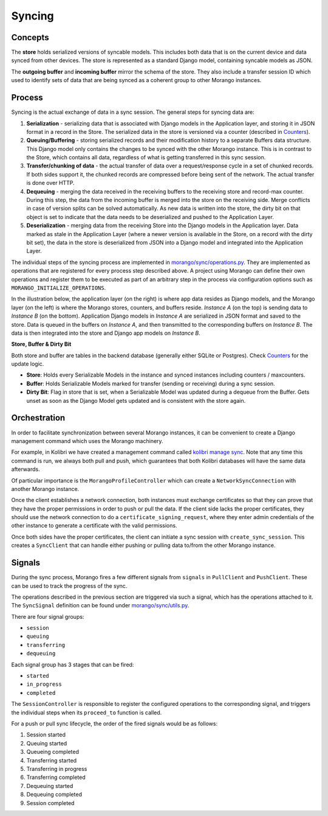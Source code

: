 Syncing
=======


Concepts
--------

The **store** holds serialized versions of syncable models. This includes both data that is on the current device and data synced from other devices. The store is represented as a standard Django model, containing syncable models as JSON.

The **outgoing buffer** and **incoming buffer** mirror the schema of the store. They also include a transfer session ID which used to identify sets of data that are being synced as a coherent group to other Morango instances.


Process
-------

Syncing is the actual exchange of data in a sync session. The general steps for syncing data are:

1. **Serialization** - serializing data that is associated with Django models in the Application layer, and storing it in JSON format in a record in the Store. The serialized data in the store is versioned via a counter (described in `Counters <../counters#counters>`__).
2. **Queuing/Buffering** - storing serialized records and their modification history to a separate Buffers data structure. This Django model only contains the changes to be synced with the other Morango instance. This is in contrast to the Store, which contains all data, regardless of what is getting transferred in this sync session.
3. **Transfer/chunking of data** - the actual transfer of data over a request/response cycle in a set of chunked records. If both sides support it, the chunked records are compressed before being sent of the network. The actual transfer is done over HTTP.
4. **Dequeuing** - merging the data received in the receiving buffers to the receiving store and record-max counter. During this step, the data from the incoming buffer is merged into the store on the receiving side. Merge conflicts in case of version splits can be solved automatically. As new data is written into the store, the dirty bit on that object is set to indicate that the data needs to be deserialized and pushed to the Application Layer.
5. **Deserialization** - merging data from the receiving Store into the Django models in the Application layer. Data marked as stale in the Application Layer (where a newer version is available in the Store, on a record with the dirty bit set), the data in the store is deserialized from JSON into a Django model and integrated into the Application Layer.

The individual steps of the syncing process are implemented in `morango/sync/operations.py <https://github.com/learningequality/morango/blob/HEAD/morango/sync/operations.py>`_. They are implemented as operations that are registered for every process step described above. A project using Morango can define their own operations and register them to be executed as part of an arbitrary step in the process via configuration options such as ``MORANGO_INITIALIZE_OPERATIONS``.


In the illustration below, the application layer (on the right) is where app data resides as Django models, and the Morango layer (on the left) is where the Morango stores, counters, and buffers reside. *Instance A* (on the top) is sending data to *Instance B* (on the bottom). Application Django models in *Instance A* are serialized in JSON format and saved to the store. Data is queued in the buffers on *Instance A*, and then transmitted to the corresponding buffers on *Instance B*. The data is then integrated into the store and Django app models on *Instance B*.

.. image:: ./sync_process.png

**Store, Buffer \& Dirty Bit**

Both store and buffer are tables in the backend database (generally either SQLite or Postgres). Check `Counters <../counters#counters>`__ for the update logic.

* **Store**: Holds every Serializable Models in the instance and synced instances including counters / maxcounters.
* **Buffer**: Holds Serializable Models marked for transfer (sending or receiving) during a sync session.
* **Dirty Bit**: Flag in store that is set, when a Serializable Model was updated during a dequeue from the Buffer. Gets unset as soon as the Django Model gets updated and is consistent with the store again.

Orchestration
-------------

In order to facilitate synchronization between several Morango instances, it can be convenient to create a Django management command which uses the Morango machinery.

For example, in Kolibri we have created a management command called `kolibri manage sync <https://github.com/learningequality/kolibri/blob/91ddf6fe8e9404fd54278d91dc6d43b9540ea327/kolibri/core/auth/management/commands/sync.py>`_. Note that any time this command is run, we always both pull and push, which guarantees that both Kolibri databases will have the same data afterwards.

Of particular importance is the ``MorangoProfileController`` which can create a ``NetworkSyncConnection`` with another Morango instance.

Once the client establishes a network connection, both instances must exchange certificates so that they can prove that they have the proper permissions in order to push or pull the data. If the client side lacks the proper certificates, they should use the network connection to do a ``certificate_signing_request``, where they enter admin credentials of the other instance to generate a certificate with the valid permissions.

Once both sides have the proper certificates, the client can initiate a sync session with ``create_sync_session``. This creates a ``SyncClient`` that can handle either pushing or pulling data to/from the other Morango instance.



Signals
-------

During the sync process, Morango fires a few different signals from ``signals`` in ``PullClient`` and ``PushClient``. These can be used to track the progress of the sync.

The operations described in the previous section are triggered via such a signal, which has the operations attached to it. The ``SyncSignal`` definition can be found under `morango/sync/utils.py <https://github.com/learningequality/morango/blob/HEAD/morango/sync/utils.py>`_.

There are four signal groups:

- ``session``
- ``queuing``
- ``transferring``
- ``dequeuing``

Each signal group has 3 stages that can be fired:

- ``started``
- ``in_progress``
- ``completed``

The ``SessionController`` is responsible to register the configured operations to the corresponding signal, and triggers the individual steps when its ``proceed_to`` function is called.

For a push or pull sync lifecycle, the order of the fired signals would be as follows:

1) Session started
2) Queuing started
3) Queueing completed
4) Transferring started
5) Transferring in progress
6) Transferring completed
7) Dequeuing started
8) Dequeuing completed
9) Session completed

